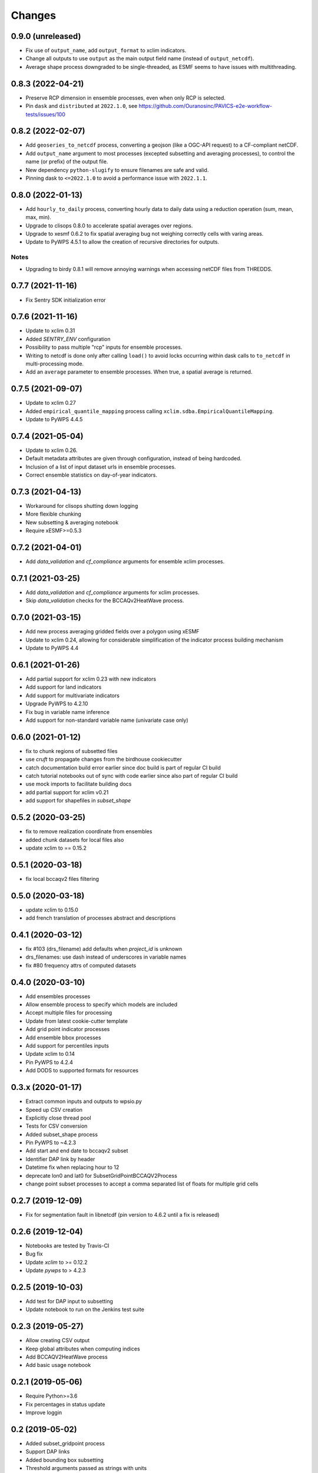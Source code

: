Changes
*******

0.9.0 (unreleased)
==================
* Fix use of ``output_name``, add ``output_format`` to xclim indicators.
* Change all outputs to use ``output`` as the main output field name (instead of ``output_netcdf``).
* Average shape process downgraded to be single-threaded, as ESMF seems to have issues with multithreading.

0.8.3 (2022-04-21)
==================
* Preserve RCP dimension in ensemble processes, even when only RCP is selected.
* Pin ``dask`` and ``distributed`` at ``2022.1.0``, see https://github.com/Ouranosinc/PAVICS-e2e-workflow-tests/issues/100

0.8.2 (2022-02-07)
==================
* Add ``geoseries_to_netcdf`` process, converting a geojson (like a OGC-API request) to a CF-compliant netCDF.
* Add ``output_name`` argument to most processes (excepted subsetting and averaging processes), to control the name (or prefix) of the output file.
* New dependency ``python-slugify`` to ensure filenames are safe and valid.
* Pinning dask to ``<=2022.1.0`` to avoid a performance issue with ``2022.1.1``.

0.8.0 (2022-01-13)
==================
* Add ``hourly_to_daily`` process, converting hourly data to daily data using a reduction operation (sum, mean, max, min).
* Upgrade to clisops 0.8.0 to accelerate spatial averages over regions.
* Upgrade to xesmf 0.6.2 to fix spatial averaging bug not weighing correctly cells with varing areas.
* Update to PyWPS 4.5.1 to allow the creation of recursive directories for outputs.

Notes
-----
* Upgrading to birdy 0.8.1 will remove annoying warnings when accessing netCDF files from THREDDS.

0.7.7 (2021-11-16)
==================
* Fix Sentry SDK initialization error

0.7.6 (2021-11-16)
==================
* Update to xclim 0.31
* Added `SENTRY_ENV` configuration
* Possibility to pass multiple "rcp" inputs for ensemble processes.
* Writing to netcdf is done only after calling ``load()`` to avoid locks occurring within dask calls to ``to_netcdf`` in multi-processing mode.
* Add an ``average`` parameter to ensemble processes. When true, a spatial average is returned.

0.7.5 (2021-09-07)
==================
* Update to xclim 0.27
* Added ``empirical_quantile_mapping`` process calling ``xclim.sdba.EmpiricalQuantileMapping``.
* Update to PyWPS 4.4.5

0.7.4 (2021-05-04)
==================
* Update to xclim 0.26.
* Default metadata attributes are given through configuration, instead of being hardcoded.
* Inclusion of a list of input dataset urls in ensemble processes.
* Correct ensemble statistics on day-of-year indicators.

0.7.3 (2021-04-13)
==================
* Workaround for clisops shutting down logging
* More flexible chunking
* New subsetting & averaging notebook
* Require xESMF>=0.5.3

0.7.2 (2021-04-01)
==================
* Add `data_validation` and `cf_compliance` arguments for ensemble xclim processes.

0.7.1 (2021-03-25)
==================
* Add `data_validation` and `cf_compliance` arguments for xclim processes.
* Skip `data_validation` checks for the BCCAQv2HeatWave process.


0.7.0 (2021-03-15)
==================

* Add new process averaging gridded fields over a polygon using xESMF
* Update to xclim 0.24, allowing for considerable simplification of the indicator process building mechanism
* Update to PyWPS 4.4

0.6.1 (2021-01-26)
==================

* Add partial support for xclim 0.23 with new indicators
* Add support for land indicators
* Add support for multivariate indicators
* Upgrade PyWPS to 4.2.10
* Fix bug in variable name inference
* Add support for non-standard variable name (univariate case only)

0.6.0 (2021-01-12)
==================

* fix to chunk regions of subsetted files
* use `cruft` to propagate changes from the birdhouse cookiecutter
* catch documentation build error earlier since doc build is part of regular CI build
* catch tutorial notebooks out of sync with code earlier since also part of regular CI build
* use mock imports to facilitate building docs
* add partial support for xclim v0.21
* add support for shapefiles in `subset_shape`

0.5.2 (2020-03-25)
==================

* fix to remove realization coordinate from ensembles
* added chunk datasets for local files also
* update xclim to == 0.15.2

0.5.1 (2020-03-18)
==================

* fix local bccaqv2 files filtering

0.5.0 (2020-03-18)
==================

* update xclim to 0.15.0
* add french translation of processes abstract and descriptions

0.4.1 (2020-03-12)
==================

* fix #103 (drs_filename) add defaults when `project_id` is unknown
* drs_filenames: use dash instead of underscores in variable names
* fix #80 frequency attrs of computed datasets

0.4.0 (2020-03-10)
==================

* Add ensembles processes
* Allow ensemble process to specify which models are included
* Accept multiple files for processing
* Update from latest cookie-cutter template
* Add grid point indicator processes
* Add ensemble bbox processes
* Add support for percentiles inputs
* Update xclim to 0.14
* Pin PyWPS to 4.2.4
* Add DODS to supported formats for resources

0.3.x (2020-01-17)
==================

* Extract common inputs and outputs to wpsio.py
* Speed up CSV creation
* Explicitly close thread pool
* Tests for CSV conversion
* Added subset_shape process
* Pin PyWPS to ~4.2.3
* Add start and end date to bccaqv2 subset
* Identifier DAP link by header
* Datetime fix when replacing hour to 12
* deprecate lon0 and lat0 for SubsetGridPointBCCAQV2Process
* change point subset processes to accept a comma separated list of floats for multiple grid cells

0.2.7 (2019-12-09)
==================

* Fix for segmentation fault in libnetcdf (pin version to 4.6.2 until a fix is released)

0.2.6 (2019-12-04)
==================

* Notebooks are tested by Travis-CI
* Bug fix
* Update `xclim` to >= 0.12.2
* Update `pywps` to > 4.2.3

0.2.5 (2019-10-03)
==================

* Add test for DAP input to subsetting
* Update notebook to run on the Jenkins test suite

0.2.3 (2019-05-27)
==================

* Allow creating CSV output
* Keep global attributes when computing indices
* Add BCCAQV2HeatWave process
* Add basic usage notebook

0.2.1 (2019-05-06)
==================

* Require Python>=3.6
* Fix percentages in status update
* Improve loggin

0.2 (2019-05-02)
================

* Added subset_gridpoint process
* Support DAP links
* Added bounding box subsetting
* Threshold arguments passed as strings with units
* Added test for heat_wave_frequency
* Use sentry to monitor error messages
* Include Dockerfile
* Use processes instead of threads

0.1 (2018-11-15)
================

* First release.
